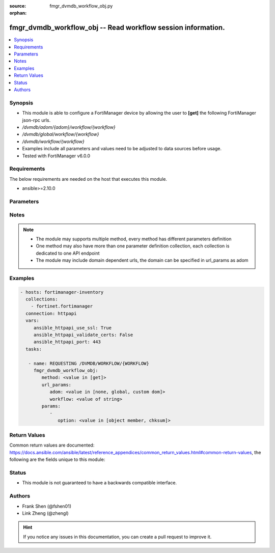 :source: fmgr_dvmdb_workflow_obj.py

:orphan:

.. _fmgr_dvmdb_workflow_obj:

fmgr_dvmdb_workflow_obj -- Read workflow session information.
+++++++++++++++++++++++++++++++++++++++++++++++++++++++++++++

.. versionadded:: 2.10

.. contents::
   :local:
   :depth: 1


Synopsis
--------

- This module is able to configure a FortiManager device by allowing the user to **[get]** the following FortiManager json-rpc urls.
- `/dvmdb/adom/{adom}/workflow/{workflow}`
- `/dvmdb/global/workflow/{workflow}`
- `/dvmdb/workflow/{workflow}`
- Examples include all parameters and values need to be adjusted to data sources before usage.
- Tested with FortiManager v6.0.0


Requirements
------------
The below requirements are needed on the host that executes this module.

- ansible>=2.10.0



Parameters
----------

.. raw:: html

 <ul>
 <li><span class="li-head">url_params</span> - parameters in url path <span class="li-normal">type: dict</span> <span class="li-required">required: true</span></li>
 <ul class="ul-self">
 <li><span class="li-head">adom</span> - the domain prefix <span class="li-normal">type: str</span> <span class="li-normal"> choices: none, global, custom dom</span></li>
 <li><span class="li-head">workflow</span> - the object name <span class="li-normal">type: str</span> </li>
 </ul>
 <li><span class="li-head">parameters for method: [get]</span> - Read workflow session information. Read only.</li>
 <ul class="ul-self">
 <li><span class="li-head">option</span> - Set fetch option for the request. <span class="li-normal">type: str</span>  <span class="li-normal">choices: [object member, chksum]</span> </li>
 </ul>
 </ul>






Notes
-----
.. note::

   - The module may supports multiple method, every method has different parameters definition

   - One method may also have more than one parameter definition collection, each collection is dedicated to one API endpoint

   - The module may include domain dependent urls, the domain can be specified in url_params as adom

Examples
--------

.. code-block:: yaml+jinja

 - hosts: fortimanager-inventory
   collections:
     - fortinet.fortimanager
   connection: httpapi
   vars:
      ansible_httpapi_use_ssl: True
      ansible_httpapi_validate_certs: False
      ansible_httpapi_port: 443
   tasks:

    - name: REQUESTING /DVMDB/WORKFLOW/{WORKFLOW}
      fmgr_dvmdb_workflow_obj:
         method: <value in [get]>
         url_params:
            adom: <value in [none, global, custom dom]>
            workflow: <value of string>
         params:
            -
               option: <value in [object member, chksum]>



Return Values
-------------


Common return values are documented: https://docs.ansible.com/ansible/latest/reference_appendices/common_return_values.html#common-return-values, the following are the fields unique to this module:


.. raw:: html

 <ul>
 <li><span class="li-return"> return values for method: [get]</span> </li>
 <ul class="ul-self">
 <li><span class="li-return">data</span>
 - No description for the parameter <span class="li-normal">type: dict</span> <ul class="ul-self">
 <li> <span class="li-return"> audit_time </span> - No description for the parameter <span class="li-normal">type: str</span>  </li>
 <li> <span class="li-return"> audit_user </span> - No description for the parameter <span class="li-normal">type: str</span>  </li>
 <li> <span class="li-return"> create_time </span> - No description for the parameter <span class="li-normal">type: str</span>  </li>
 <li> <span class="li-return"> create_user </span> - No description for the parameter <span class="li-normal">type: str</span>  </li>
 <li> <span class="li-return"> desc </span> - No description for the parameter <span class="li-normal">type: str</span>  </li>
 <li> <span class="li-return"> name </span> - No description for the parameter <span class="li-normal">type: str</span>  </li>
 <li> <span class="li-return"> revid </span> - No description for the parameter <span class="li-normal">type: int</span>  </li>
 <li> <span class="li-return"> sessionid </span> - No description for the parameter <span class="li-normal">type: int</span>  </li>
 <li> <span class="li-return"> state </span> - No description for the parameter <span class="li-normal">type: int</span>  </li>
 <li> <span class="li-return"> submit_time </span> - No description for the parameter <span class="li-normal">type: str</span>  </li>
 <li> <span class="li-return"> submit_user </span> - No description for the parameter <span class="li-normal">type: str</span>  </li>
 <li> <span class="li-return"> wflog </span> - No description for the parameter <span class="li-normal">type: array</span> <ul class="ul-self">
 <li> <span class="li-return"> action </span> - No description for the parameter <span class="li-normal">type: int</span>  </li>
 <li> <span class="li-return"> desc </span> - No description for the parameter <span class="li-normal">type: str</span>  </li>
 <li> <span class="li-return"> seq </span> - Log sequence, with 1 being assigned to the latest result. <span class="li-normal">type: int</span>  </li>
 <li> <span class="li-return"> sessionid </span> - No description for the parameter <span class="li-normal">type: int</span>  </li>
 <li> <span class="li-return"> time </span> - No description for the parameter <span class="li-normal">type: str</span>  </li>
 <li> <span class="li-return"> user </span> - No description for the parameter <span class="li-normal">type: str</span>  </li>
 </ul>
 </ul>
 <li><span class="li-return">status</span>
 - No description for the parameter <span class="li-normal">type: dict</span> <ul class="ul-self">
 <li> <span class="li-return"> code </span> - No description for the parameter <span class="li-normal">type: int</span>  </li>
 <li> <span class="li-return"> message </span> - No description for the parameter <span class="li-normal">type: str</span>  </li>
 </ul>
 <li><span class="li-return">url</span>
 - No description for the parameter <span class="li-normal">type: str</span>  <span class="li-normal">example: /dvmdb/adom/{adom}/workflow/{workflow}</span>  </li>
 </ul>
 </ul>





Status
------

- This module is not guaranteed to have a backwards compatible interface.


Authors
-------

- Frank Shen (@fshen01)
- Link Zheng (@zhengl)


.. hint::

    If you notice any issues in this documentation, you can create a pull request to improve it.



